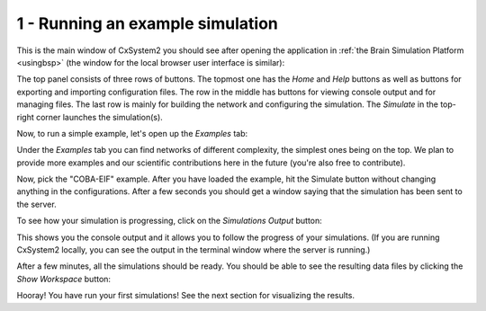 1 - Running an example simulation
=================================

This is the main window of CxSystem2 you should see after opening the application in :ref:`the Brain Simulation Platform <usingbsp>`
(the window for the local browser user interface is similar):

.. image:: ../images/tut1-window01-cxsystem_main_window_1000px.png
  :alt: CxSystem2 main window

The top panel consists of three rows of buttons. The topmost one has the *Home* and *Help* buttons as well as buttons
for exporting and importing configuration files. The row in the middle has buttons for viewing console output and
for managing files. The last row is mainly for building the network and configuring the simulation. The *Simulate*
in the top-right corner launches the simulation(s).

Now, to run a simple example, let's open up the *Examples* tab:

.. image:: ../images/tut1-window02-examples_window_1000px.png
  :alt: Example networks

Under the *Examples* tab you can find networks of different complexity, the simplest ones being on the top. We plan to provide
more examples and our scientific contributions here in the future (you're also free to contribute).

Now, pick the "COBA-EIF" example. After you have loaded the example, hit the Simulate button without changing anything
in the configurations. After a few seconds you should get a window saying that the simulation has been sent to the server.

To see how your simulation is progressing, click on the *Simulations Output* button:

.. image:: ../images/tut1-window03-sim_output_1000px.png
  :alt: Console output

This shows you the console output and it allows you to follow the progress of your simulations.
(If you are running CxSystem2 locally, you can see the output in the terminal window where the server is running.)

After a few minutes, all the simulations should be ready. You should be able to see the resulting
data files by clicking the *Show Workspace* button:

.. image:: ../images/tut1-window04-results_folder_1000px.png
  :alt: Workspace contents

Hooray! You have run your first simulations! See the next section for visualizing the results.